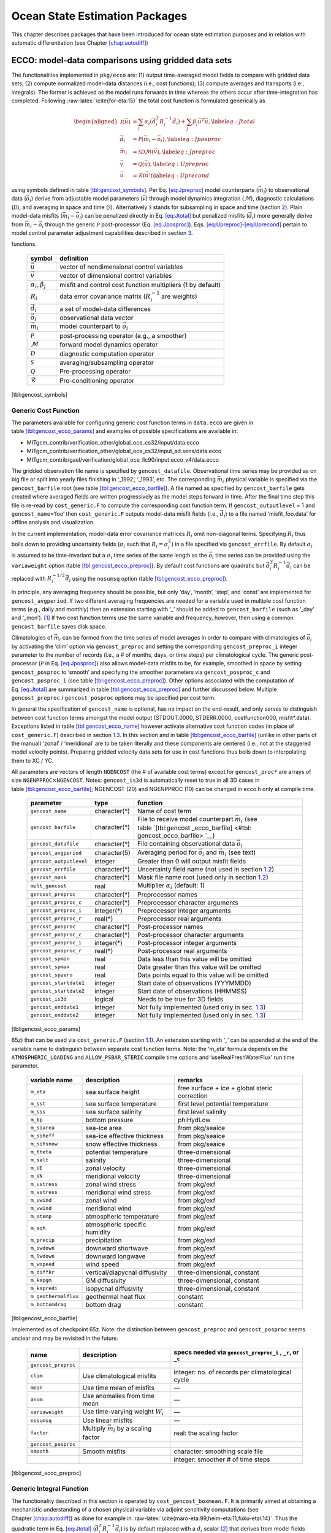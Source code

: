 Ocean State Estimation Packages
===============================

This chapter describes packages that have been introduced for ocean
state estimation purposes and in relation with automatic differentiation
(see Chapter \ `[chap:autodiff] <#chap:autodiff>`__)

.. _sec:pkg:ecco:

ECCO: model-data comparisons using gridded data sets
----------------------------------------------------

The functionalities implemented in ``pkg/ecco`` are: (1) output
time-averaged model fields to compare with gridded data sets; (2)
compute normalized model-data distances (i.e., cost functions); (3)
compute averages and transports (i.e., integrals). The former is
achieved as the model runs forwards in time whereas the others occur
after time-integration has completed. Following
:raw-latex:`\cite{for-eta:15}` the total cost function is formulated
generically as

.. math::

   \begin{aligned}
   	\mathcal{J}(\vec{u}) &= \sum_i \alpha_i \left(\vec{d}_i^T R_i^{-1} \vec{d}_i\right) + \sum_j \beta_j \vec{u}^T\vec{u}, \label{eq:Jtotal} \\
   	\vec{d}_i &= \mathcal{P}(\vec{m}_i - \vec{o}_i), \label{eq:Jposproc} \\
   	\vec{m}_i &= \mathcal{S}\mathcal{D}\mathcal{M}(\vec{v}), \label{eq:Jpreproc} \\
   	\vec{v}	  &= \mathcal{Q}(\vec{u}), \label{eq:Upreproc} \\
   	\vec{u}	  &= \mathcal{R}(\vec{u}') \label{eq:Uprecond}\end{aligned}

using symbols defined in
table \ `[tbl:gencost_symbols] <#tbl:gencost_symbols>`__. Per
Eq. \ `[eq:Jpreproc] <#eq:Jpreproc>`__ model counterparts
(:math:`\vec{m}_i`) to observational data (:math:`\vec{o}_i`) derive
from adjustable model parameters (:math:`\vec{v}`) through model
dynamics integration (:math:`\mathcal{M}`), diagnostic calculations
(:math:`\mathcal{D}`), and averaging in space and time
(:math:`\mathcal{S}`). Alternatively :math:`\mathcal{S}` stands for
subsampling in space and time (section `2 <#sec:pkg:profiles>`__). Plain
model-data misfits (:math:`\vec{m}_i-\vec{o}_i`) can be penalized
directly in Eq. \ `[eq:Jtotal] <#eq:Jtotal>`__ but penalized misfits
(:math:`\vec{d}_i`) more generally derive from
:math:`\vec{m}_i-\vec{o}_i` through the generic :math:`\mathcal{P}`
post-processor (Eq. `[eq:Jposproc] <#eq:Jposproc>`__).
Eqs. \ `[eq:Upreproc] <#eq:Upreproc>`__-`[eq:Uprecond] <#eq:Uprecond>`__
pertain to model control parameter adjustment capabilities described in
section \ `3 <#sec:pkg:ctrl>`__.

.. raw:: latex

   \centering

.. table:: Symbol definitions for pkg/ecco and pkg/ctrl generic cost
functions.

   +-----------------------------------+-----------------------------------+
   | symbol                            | definition                        |
   +===================================+===================================+
   | :math:`\vec{u}`                   | vector of nondimensional control  |
   |                                   | variables                         |
   +-----------------------------------+-----------------------------------+
   | :math:`\vec{v}`                   | vector of dimensional control     |
   |                                   | variables                         |
   +-----------------------------------+-----------------------------------+
   | :math:`\alpha_i, \beta_j`         | misfit and control cost function  |
   |                                   | multipliers (1 by default)        |
   +-----------------------------------+-----------------------------------+
   | :math:`R_i`                       | data error covariance matrix      |
   |                                   | (:math:`R_i^{-1}` are weights)    |
   +-----------------------------------+-----------------------------------+
   | :math:`\vec{d}_i`                 | a set of model-data differences   |
   +-----------------------------------+-----------------------------------+
   | :math:`\vec{o}_i`                 | observational data vector         |
   +-----------------------------------+-----------------------------------+
   | :math:`\vec{m}_i`                 | model counterpart to              |
   |                                   | :math:`\vec{o}_i`                 |
   +-----------------------------------+-----------------------------------+
   | :math:`\mathcal{P}`               | post-processing operator (e.g., a |
   |                                   | smoother)                         |
   +-----------------------------------+-----------------------------------+
   | :math:`\mathcal{M}`               | forward model dynamics operator   |
   +-----------------------------------+-----------------------------------+
   | :math:`\mathcal{D}`               | diagnostic computation operator   |
   +-----------------------------------+-----------------------------------+
   | :math:`\mathcal{S}`               | averaging/subsampling operator    |
   +-----------------------------------+-----------------------------------+
   | :math:`\mathcal{Q}`               | Pre-processing operator           |
   +-----------------------------------+-----------------------------------+
   | :math:`\mathcal{R}`               | Pre-conditioning operator         |
   +-----------------------------------+-----------------------------------+

[tbl:gencost_symbols]

.. _costgen:

Generic Cost Function
~~~~~~~~~~~~~~~~~~~~~

The parameters available for configuring generic cost function terms in
``data.ecco`` are given in
table \ `[tbl:gencost_ecco_params] <#tbl:gencost_ecco_params>`__ and
examples of possible specifications are available in:

-  MITgcm_contrib/verification_other/global_oce_cs32/input/data.ecco

-  MITgcm_contrib/verification_other/global_oce_cs32/input_ad.sens/data.ecco

-  MITgcm_contrib/gael/verification/global_oce_llc90/input.ecco_v4/data.ecco

The gridded observation file name is specified by ``gencost_datafile``.
Observational time series may be provided as on big file or split into
yearly files finishing in ‘\_1992’, ‘\_1993’, etc. The corresponding
:math:`\vec{m}_i` physical variable is specified via the
``gencost_barfile`` root (see
table \ `[tbl:gencost_ecco_barfile] <#tbl:gencost_ecco_barfile>`__). A
file named as specified by ``gencost_barfile`` gets created where
averaged fields are written progressively as the model steps forward in
time. After the final time step this file is re-read by
``cost_generic.F`` to compute the corresponding cost function term. If
``gencost_outputlevel`` = 1 and ``gencost_name``\ =‘foo’ then
``cost_generic.F`` outputs model-data misfit fields (i.e.,
:math:`\vec{d}_i`) to a file named ‘misfit_foo.data’ for offline
analysis and visualization.

In the current implementation, model-data error covariance matrices
:math:`R_i` omit non-diagonal terms. Specifying :math:`R_i` thus boils
down to providing uncertainty fields (:math:`\sigma_i` such that
:math:`R_i=\sigma_i^2`) in a file specified via ``gencost_errfile``. By
default :math:`\sigma_i` is assumed to be time-invariant but a
:math:`\sigma_i` time series of the same length as the :math:`\vec{o}_i`
time series can be provided using the ``variaweight`` option
(table `[tbl:gencost_ecco_preproc] <#tbl:gencost_ecco_preproc>`__). By
default cost functions are quadratic but
:math:`\vec{d}_i^T R_i^{-1} \vec{d}_i` can be replaced with
:math:`R_i^{-1/2} \vec{d}_i` using the ``nosumsq`` option
(table `[tbl:gencost_ecco_preproc] <#tbl:gencost_ecco_preproc>`__).

In principle, any averaging frequency should be possible, but only
‘day’, ‘month’, ‘step’, and ‘const’ are implemented for
``gencost_avgperiod``. If two different averaging frequencies are needed
for a variable used in multiple cost function terms (e.g., daily and
monthly) then an extension starting with ‘\_’ should be added to
``gencost_barfile`` (such as ‘\_day’ and ‘\_mon’).  [1]_ If two cost
function terms use the same variable and frequency, however, then using
a common ``gencost_barfile`` saves disk space.

Climatologies of :math:`\vec{m}_i` can be formed from the time series of
model averages in order to compare with climatologies of
:math:`\vec{o}_i` by activating the ‘clim’ option via
``gencost_preproc`` and setting the corresponding ``gencost_preproc_i``
integer parameter to the number of records (i.e., a # of months, days,
or time steps) per climatological cycle. The generic post-processor
(:math:`\mathcal{P}` in Eq. \ `[eq:Jposproc] <#eq:Jposproc>`__) also
allows model-data misfits to be, for example, smoothed in space by
setting ``gencost_posproc`` to ‘smooth’ and specifying the smoother
parameters via ``gencost_posproc_c`` and ``gencost_posproc_i`` (see
table \ `[tbl:gencost_ecco_preproc] <#tbl:gencost_ecco_preproc>`__).
Other options associated with the computation of
Eq. \ `[eq:Jtotal] <#eq:Jtotal>`__ are summarized in
table \ `[tbl:gencost_ecco_preproc] <#tbl:gencost_ecco_preproc>`__ and
further discussed below. Multiple ``gencost_preproc`` /
``gencost_posproc`` options may be specified per cost term.

In general the specification of ``gencost_name`` is optional, has no
impact on the end-result, and only serves to distinguish between cost
function terms amongst the model output (STDOUT.0000, STDERR.0000,
costfunction000, misfit*.data). Exceptions listed in
table \ `[tbl:gencost_ecco_name] <#tbl:gencost_ecco_name>`__ however
activate alternative cost function codes (in place of
``cost_generic.F``) described in section \ `1.3 <#v4custom>`__. In this
section and in
table \ `[tbl:gencost_ecco_barfile] <#tbl:gencost_ecco_barfile>`__
(unlike in other parts of the manual) ‘zonal’ / ‘meridional’ are to be
taken literally and these components are centered (i.e., not at the
staggered model velocity points). Preparing gridded velocity data sets
for use in cost functions thus boils down to interpolating them to XC /
YC.

.. raw:: latex

   \centering

.. table:: Parameters in ``ecco_gencost_nml`` namelist in ``data.ecco``.
All parameters are vectors of length ``NGENCOST`` (the # of available
cost terms) except for ``gencost_proc*`` are arrays of size
``NGENPPROC``\ :math:`\times`\ ``NGENCOST``. Notes: ``gencost_is3d`` is
automatically reset to true in all 3D cases in
table \ `[tbl:gencost_ecco_barfile] <#tbl:gencost_ecco_barfile>`__;
NGENCOST (20) and NGENPPROC (10) can be changed in ecco.h only at
compile time.

   +-----------------------+-----------------------+-----------------------+
   | parameter             | type                  | function              |
   +=======================+=======================+=======================+
   | ``gencost_name``      | character(*)          | Name of cost term     |
   +-----------------------+-----------------------+-----------------------+
   | ``gencost_barfile``   | character(*)          | File to receive model |
   |                       |                       | counterpart           |
   |                       |                       | :math:`\vec{m}_i`     |
   |                       |                       | (see                  |
   |                       |                       | table \ `[tbl:gencost |
   |                       |                       | _ecco_barfile] <#tbl: |
   |                       |                       | gencost_ecco_barfile> |
   |                       |                       | `__)                  |
   +-----------------------+-----------------------+-----------------------+
   | ``gencost_datafile``  | character(*)          | File containing       |
   |                       |                       | observational data    |
   |                       |                       | :math:`\vec{o}_i`     |
   +-----------------------+-----------------------+-----------------------+
   | ``gencost_avgperiod`` | character(5)          | Averaging period for  |
   |                       |                       | :math:`\vec{o}_i` and |
   |                       |                       | :math:`\vec{m}_i`     |
   |                       |                       | (see text)            |
   +-----------------------+-----------------------+-----------------------+
   |``gencost_outputlevel``| integer               | Greater than 0 will   |
   |                       |                       | output misfit fields  |
   +-----------------------+-----------------------+-----------------------+
   | ``gencost_errfile``   | character(*)          | Uncertainty field     |
   |                       |                       | name (not used in     |
   |                       |                       | section \ `1.2 <#intg |
   |                       |                       | en>`__)               |
   +-----------------------+-----------------------+-----------------------+
   | ``gencost_mask``      | character(*)          | Mask file name root   |
   |                       |                       | (used only in         |
   |                       |                       | section \ `1.2 <#intg |
   |                       |                       | en>`__)               |
   +-----------------------+-----------------------+-----------------------+
   | ``mult_gencost``      | real                  | Multiplier            |
   |                       |                       | :math:`\alpha_i`      |
   |                       |                       | (default: 1)          |
   +-----------------------+-----------------------+-----------------------+
   | ``gencost_preproc``   | character(*)          | Preprocessor names    |
   +-----------------------+-----------------------+-----------------------+
   | ``gencost_preproc_c`` | character(*)          | Preprocessor          |
   |                       |                       | character arguments   |
   +-----------------------+-----------------------+-----------------------+
   | ``gencost_preproc_i`` | integer(*)            | Preprocessor integer  |
   |                       |                       | arguments             |
   +-----------------------+-----------------------+-----------------------+
   | ``gencost_preproc_r`` | real(*)               | Preprocessor real     |
   |                       |                       | arguments             |
   +-----------------------+-----------------------+-----------------------+
   | ``gencost_posproc``   | character(*)          | Post-processor names  |
   +-----------------------+-----------------------+-----------------------+
   | ``gencost_posproc_c`` | character(*)          | Post-processor        |
   |                       |                       | character arguments   |
   +-----------------------+-----------------------+-----------------------+
   | ``gencost_posproc_i`` | integer(*)            | Post-processor        |
   |                       |                       | integer arguments     |
   +-----------------------+-----------------------+-----------------------+
   | ``gencost_posproc_r`` | real(*)               | Post-processor real   |
   |                       |                       | arguments             |
   +-----------------------+-----------------------+-----------------------+
   | ``gencost_spmin``     | real                  | Data less than this   |
   |                       |                       | value will be omitted |
   +-----------------------+-----------------------+-----------------------+
   | ``gencost_spmax``     | real                  | Data greater than     |
   |                       |                       | this value will be    |
   |                       |                       | omitted               |
   +-----------------------+-----------------------+-----------------------+
   | ``gencost_spzero``    | real                  | Data points equal to  |
   |                       |                       | this value will be    |
   |                       |                       | omitted               |
   +-----------------------+-----------------------+-----------------------+
   | ``gencost_startdate1``| integer               | Start date of         |
   |                       |                       | observations          |
   |                       |                       | (YYYMMDD)             |
   +-----------------------+-----------------------+-----------------------+
   | ``gencost_startdate2``| integer               | Start date of         |
   |                       |                       | observations (HHMMSS) |
   +-----------------------+-----------------------+-----------------------+
   | ``gencost_is3d``      | logical               | Needs to be true for  |
   |                       |                       | 3D fields             |
   +-----------------------+-----------------------+-----------------------+
   | ``gencost_enddate1``  | integer               | Not fully implemented |
   |                       |                       | (used only in         |
   |                       |                       | sec. \ `1.3 <#v4custo |
   |                       |                       | m>`__)                |
   +-----------------------+-----------------------+-----------------------+
   | ``gencost_enddate2``  | integer               | Not fully implemented |
   |                       |                       | (used only in         |
   |                       |                       | sec. \ `1.3 <#v4custo |
   |                       |                       | m>`__)                |
   +-----------------------+-----------------------+-----------------------+

[tbl:gencost_ecco_params]

.. raw:: latex

   \centering

.. table:: Implemented ``gencost_barfile`` options (as of checkpoint
65z) that can be used via ``cost_generic.F``
(section `1.1 <#costgen>`__). An extension starting with ‘\_’ can be
appended at the end of the variable name to distinguish between separate
cost function terms. Note: the ‘m_eta’ formula depends on the
``ATMOSPHERIC_LOADING`` and ``ALLOW_PSBAR_STERIC`` compile time options
and ‘useRealFreshWaterFlux’ run time parameter.

   +-----------------------+-----------------------+-----------------------+
   | variable name         | description           | remarks               |
   +=======================+=======================+=======================+
   | ``m_eta``             | sea surface height    | free surface + ice +  |
   |                       |                       | global steric         |
   |                       |                       | correction            |
   +-----------------------+-----------------------+-----------------------+
   | ``m_sst``             | sea surface           | first level potential |
   |                       | temperature           | temperature           |
   +-----------------------+-----------------------+-----------------------+
   | ``m_sss``             | sea surface salinity  | first level salinity  |
   +-----------------------+-----------------------+-----------------------+
   | ``m_bp``              | bottom pressure       | phiHydLow             |
   +-----------------------+-----------------------+-----------------------+
   | ``m_siarea``          | sea-ice area          | from pkg/seaice       |
   +-----------------------+-----------------------+-----------------------+
   | ``m_siheff``          | sea-ice effective     | from pkg/seaice       |
   |                       | thickness             |                       |
   +-----------------------+-----------------------+-----------------------+
   | ``m_sihsnow``         | snow effective        | from pkg/seaice       |
   |                       | thickness             |                       |
   +-----------------------+-----------------------+-----------------------+
   | ``m_theta``           | potential temperature | three-dimensional     |
   +-----------------------+-----------------------+-----------------------+
   | ``m_salt``            | salinity              | three-dimensional     |
   +-----------------------+-----------------------+-----------------------+
   | ``m_UE``              | zonal velocity        | three-dimensional     |
   +-----------------------+-----------------------+-----------------------+
   | ``m_VN``              | meridional velocity   | three-dimensional     |
   +-----------------------+-----------------------+-----------------------+
   | ``m_ustress``         | zonal wind stress     | from pkg/exf          |
   +-----------------------+-----------------------+-----------------------+
   | ``m_vstress``         | meridional wind       | from pkg/exf          |
   |                       | stress                |                       |
   +-----------------------+-----------------------+-----------------------+
   | ``m_uwind``           | zonal wind            | from pkg/exf          |
   +-----------------------+-----------------------+-----------------------+
   | ``m_vwind``           | meridional wind       | from pkg/exf          |
   +-----------------------+-----------------------+-----------------------+
   | ``m_atemp``           | atmospheric           | from pkg/exf          |
   |                       | temperature           |                       |
   +-----------------------+-----------------------+-----------------------+
   | ``m_aqh``             | atmospheric specific  | from pkg/exf          |
   |                       | humidity              |                       |
   +-----------------------+-----------------------+-----------------------+
   | ``m_precip``          | precipitation         | from pkg/exf          |
   +-----------------------+-----------------------+-----------------------+
   | ``m_swdown``          | downward shortwave    | from pkg/exf          |
   +-----------------------+-----------------------+-----------------------+
   | ``m_lwdown``          | downward longwave     | from pkg/exf          |
   +-----------------------+-----------------------+-----------------------+
   | ``m_wspeed``          | wind speed            | from pkg/exf          |
   +-----------------------+-----------------------+-----------------------+
   | ``m_diffkr``          | vertical/diapycnal    | three-dimensional,    |
   |                       | diffusivity           | constant              |
   +-----------------------+-----------------------+-----------------------+
   | ``m_kapgm``           | GM diffusivity        | three-dimensional,    |
   |                       |                       | constant              |
   +-----------------------+-----------------------+-----------------------+
   | ``m_kapredi``         | isopycnal diffusivity | three-dimensional,    |
   |                       |                       | constant              |
   +-----------------------+-----------------------+-----------------------+
   | ``m_geothermalflux``  | geothermal heat flux  | constant              |
   +-----------------------+-----------------------+-----------------------+
   | ``m_bottomdrag``      | bottom drag           | constant              |
   +-----------------------+-----------------------+-----------------------+

[tbl:gencost_ecco_barfile]

.. raw:: latex

   \centering

.. table:: ``gencost_preproc`` and ``gencost_posproc`` options
implemented as of checkpoint 65z. Note: the distinction between
``gencost_preproc`` and ``gencost_posproc`` seems unclear and may be
revisited in the future.

   +-----------------------+-----------------------+-----------------------+
   | name                  | description           | specs needed via      |
   |                       |                       | ``gencost_preproc_i`` |
   |                       |                       | ,                     |
   |                       |                       | ``_r``, or ``_c``     |
   +=======================+=======================+=======================+
   | ``gencost_preproc``   |                       |                       |
   +-----------------------+-----------------------+-----------------------+
   | ``clim``              | Use climatological    | integer: no. of       |
   |                       | misfits               | records per           |
   |                       |                       | climatological cycle  |
   +-----------------------+-----------------------+-----------------------+
   | ``mean``              | Use time mean of      | —                     |
   |                       | misfits               |                       |
   +-----------------------+-----------------------+-----------------------+
   | ``anom``              | Use anomalies from    | —                     |
   |                       | time mean             |                       |
   +-----------------------+-----------------------+-----------------------+
   | ``variaweight``       | Use time-varying      | —                     |
   |                       | weight :math:`W_i`    |                       |
   +-----------------------+-----------------------+-----------------------+
   | ``nosumsq``           | Use linear misfits    | —                     |
   +-----------------------+-----------------------+-----------------------+
   | ``factor``            | Multiply              | real: the scaling     |
   |                       | :math:`\vec{m}_i` by  | factor                |
   |                       | a scaling factor      |                       |
   +-----------------------+-----------------------+-----------------------+
   | ``gencost_posproc``   |                       |                       |
   +-----------------------+-----------------------+-----------------------+
   | ``smooth``            | Smooth misfits        | character: smoothing  |
   |                       |                       | scale file            |
   +-----------------------+-----------------------+-----------------------+
   |                       |                       | integer: smoother #   |
   |                       |                       | of time steps         |
   +-----------------------+-----------------------+-----------------------+

[tbl:gencost_ecco_preproc]

.. raw:: latex

   \clearpage

.. _intgen:

Generic Integral Function
~~~~~~~~~~~~~~~~~~~~~~~~~

The functionality described in this section is operated by
``cost_gencost_boxmean.F``. It is primarily aimed at obtaining a
mechanistic understanding of a chosen physical variable via adjoint
sensitivity computations (see
Chapter \ `[chap:autodiff] <#chap:autodiff>`__) as done for example in
:raw-latex:`\cite{maro-eta:99,heim-eta:11,fuku-etal:14}`. Thus the
quadratic term in Eq. \ `[eq:Jtotal] <#eq:Jtotal>`__
(:math:`\vec{d}_i^T R_i^{-1} \vec{d}_i`) is by default replaced with a
:math:`d_i` scalar [2]_ that derives from model fields through a generic
integral formula (Eq. `[eq:Jpreproc] <#eq:Jpreproc>`__). The
specification of ``gencost_barfile`` again selects the physical variable
type. Current valid options to use ``cost_gencost_boxmean.F`` are
reported in
table \ `[tbl:genint_ecco_barfile] <#tbl:genint_ecco_barfile>`__. A
suffix starting with ``‘_’`` can again be appended to
``gencost_barfile``.

The integral formula is defined by masks provided via binary files which
names are specified via ``gencost_mask``. There are two cases: (1) if
``gencost_mask = ‘foo_mask’`` and ``gencost_barfile`` is of the
‘m_boxmean\*’ type then the model will search for horizontal, vertical,
and temporal mask files named ``foo_maskC``, ``foo_maskK``, and
``foo_maskT``; (2) if instead ``gencost_barfile`` is of the
‘m_horflux\_’ type then the model will search for ``foo_maskW``,
``foo_maskS``, ``foo_maskK``, and ``foo_maskT``.

The ‘C’ mask or the ‘W’ / ‘S’ masks are expected to be two-dimensional
fields. The ‘K’ and ‘T’ masks (both optional; all 1 by default) are
expected to be one-dimensional vectors. The ‘K’ vector length should
match Nr. The ‘T’ vector length should match the # of records that the
specification of ``gencost_avgperiod`` implies but there is no
restriction on its values. In case #1 (‘m_boxmean\*’) the ‘C’ and ‘K’
masks should consists of +1 and 0 values and a volume average will be
computed accordingly. In case #2 (‘m_horflux\*’) the ‘W’, ‘S’, and ‘K’
masks should consists of +1, -1, and 0 values and an integrated
horizontal transport (or overturn) will be computed accordingly.

.. raw:: latex

   \centering

.. table:: Implemented ``gencost_barfile`` options (as of checkpoint
65z) that can be used via ``cost_gencost_boxmean.F``
(section `1.2 <#intgen>`__).

   +---------------------+----------------------------------+------------------+
   | variable name       | description                      | remarks          |
   +=====================+==================================+==================+
   | ``m_boxmean_theta`` | mean of theta over box           | specify box      |
   +---------------------+----------------------------------+------------------+
   | ``m_boxmean_salt``  | mean of salt over box            | specify box      |
   +---------------------+----------------------------------+------------------+
   | ``m_boxmean_eta``   | mean of SSH over box             | specify box      |
   +---------------------+----------------------------------+------------------+
   | ``m_horflux_vol``   | volume transport through section | specify transect |
   +---------------------+----------------------------------+------------------+

[tbl:genint_ecco_barfile]

.. _v4custom:

Custom Cost Functions
~~~~~~~~~~~~~~~~~~~~~

This section (very much a work in progress...) pertains to the special
cases of ``cost_gencost_bpv4.F``, ``cost_gencost_seaicev4.F``,
``cost_gencost_sshv4.F``, ``cost_gencost_sstv4.F``, and
``cost_gencost_transp.F``. The cost_gencost_transp.F function can be
used to compute a transport of volume, heat, or salt through a specified
section (non quadratic cost function). To this end one sets
``gencost_name = ‘transp*’``, where ``*`` is an optional suffix starting
with ``‘_’``, and set ``gencost_barfile`` to one of ``m_trVol``,
``m_trHeat``, and ``m_trSalt``.

.. raw:: latex

   \centering

.. table:: Pre-defined ``gencost_name`` special cases (as of checkpoint
65z; section \ `1.3 <#v4custom>`__).

   +-----------------------+-----------------------+-----------------------+
   | name                  | description           | remarks               |
   +=======================+=======================+=======================+
   | ``sshv4-mdt``         | sea surface height    | mean dynamic          |
   |                       |                       | topography (SSH -     |
   |                       |                       | geod)                 |
   +-----------------------+-----------------------+-----------------------+
   | ``sshv4-tp``          | sea surface height    | Along-Track           |
   |                       |                       | Topex/Jason SLA       |
   |                       |                       | (level 3)             |
   +-----------------------+-----------------------+-----------------------+
   | ``sshv4-ers``         | sea surface height    | Along-Track           |
   |                       |                       | ERS/Envisat SLA       |
   |                       |                       | (level 3)             |
   +-----------------------+-----------------------+-----------------------+
   | ``sshv4-gfo``         | sea surface height    | Along-Track GFO class |
   |                       |                       | SLA (level 3)         |
   +-----------------------+-----------------------+-----------------------+
   | ``sshv4-lsc``         | sea surface height    | Large-Scale SLA (from |
   |                       |                       | the above)            |
   +-----------------------+-----------------------+-----------------------+
   | ``sshv4-gmsl``        | sea surface height    | Global-Mean SLA (from |
   |                       |                       | the above)            |
   +-----------------------+-----------------------+-----------------------+
   | ``bpv4-grace``        | bottom pressure       | GRACE maps (level 4)  |
   +-----------------------+-----------------------+-----------------------+
   | ``sstv4-amsre``       | sea surface           | Along-Swath SST       |
   |                       | temperature           | (level 3)             |
   +-----------------------+-----------------------+-----------------------+
   | ``sstv4-amsre-lsc``   | sea surface           | Large-Scale SST (from |
   |                       | temperature           | the above)            |
   +-----------------------+-----------------------+-----------------------+
   | ``si4-cons``          | sea ice concentration | needs sea-ice adjoint |
   |                       |                       | (level 4)             |
   +-----------------------+-----------------------+-----------------------+
   | ``si4-deconc``        | model sea ice         | proxy penalty (from   |
   |                       | deficiency            | the above)            |
   +-----------------------+-----------------------+-----------------------+
   | ``si4-exconc``        | model sea ice excess  | proxy penalty (from   |
   |                       |                       | the above)            |
   +-----------------------+-----------------------+-----------------------+
   | ``transp_trVol``      | volume transport      | specify section as in |
   |                       |                       | section \ `1.2 <#intg |
   |                       |                       | en>`__                |
   +-----------------------+-----------------------+-----------------------+
   | ``transp_trHeat``     | heat transport        | specify section as in |
   |                       |                       | section \ `1.2 <#intg |
   |                       |                       | en>`__                |
   +-----------------------+-----------------------+-----------------------+
   | ``transp_trSalt``     | salt transport        | specify section as in |
   |                       |                       | section \ `1.2 <#intg |
   |                       |                       | en>`__                |
   +-----------------------+-----------------------+-----------------------+

[tbl:gencost_ecco_name]

Key Routines
~~~~~~~~~~~~

TBA... ``ecco_readparms.F``, ``ecco_check.F``, ``ecco_summary.F``, ...
``cost_generic.F``, ``cost_gencost_boxmean.F``, ``ecco_toolbox.F``, ...
``ecco_phys.F``, ``cost_gencost_customize.F``,
``cost_averagesfields.F``, ...

Compile Options
~~~~~~~~~~~~~~~

TBA... ALLOW_GENCOST_CONTRIBUTION, ALLOW_GENCOST3D, ...
ALLOW_PSBAR_STERIC, ALLOW_SHALLOW_ALTIMETRY, ALLOW_HIGHLAT_ALTIMETRY,
... ALLOW_PROFILES_CONTRIBUTION, ... ALLOW_ECCO_OLD_FC_PRINT, ...
ECCO_CTRL_DEPRECATED, ... packages required for some functionalities:
smooth, profiles, ctrl

.. raw:: latex

   \newpage

.. _sec:pkg:profiles:

PROFILES: model-data comparisons at observed locations
------------------------------------------------------

.. raw:: latex

   \bigskip

The purpose of pkg/profiles is to allow sampling of MITgcm runs
according to a chosen pathway (after a ship or a drifter, along
altimeter tracks, etc.), typically leading to easy model-data
comparisons. Given input files that contain positions and dates,
pkg/profiles will interpolate the model trajectory at the observed
location. In particular, pkg/profiles can be used to do model-data
comparison online and formulate a least-squares problem (ECCO
application).

.. raw:: latex

   \bigskip

| pkg/profiles is associated with three CPP keys:
| (k1) ALLOW_PROFILES
| (k2) ALLOW_PROFILES_GENERICGRID
| (k3) ALLOW_PROFILES_CONTRIBUTION
| k1 switches the package on. By default, pkg/profiles assumes a regular
  lat-long grid. For other grids such as the cubed sphere, k2 and
  pre-processing (see below) are necessary. k3 switches the
  least-squares application on (pkg/ecco needed). pkg/profiles requires
  needs pkg/cal and netcdf libraries.

.. raw:: latex

   \bigskip

The namelist (data.profiles) is illustrated in table
`[PkgProfNamelist] <#PkgProfNamelist>`__. This example includes two
input netcdf files name (ARGOifremer_r8.nc and XBT_v5.nc are to be
provided) and *cost function* multipliers (for least-squares only). The
first index is a file number and the second index (in mult\* only) is a
variable number. By convention, the variable number is an integer
ranging 1 to 6: temperature, salinity, zonal velocity, meridional
velocity, sea surface height anomaly, and passive tracer.

.. raw:: latex

   \bigskip

| The input file structure is illustrated in table
  `[PkgProfInput] <#PkgProfInput>`__. To create such files, one can use
  the netcdf_ecco_create.m matlab script, which can be checked out of
| MITgcm_contrib/gael/profilesMatlabProcessing/
| along with a full suite of matlab scripts associated with
  pkg/profiles. At run time, each file is scanned to determine which
  variables are included; these will be interpolated. The (final) output
  file structure is similar but with interpolated model values in prof_T
  etc., and it contains model mask variables (e.g. prof_Tmask). The very
  model output consists of one binary (or netcdf) file per processor.
  The final netcdf output is to be built from those using
  netcdf_ecco_recompose.m (offline).

.. raw:: latex

   \bigskip

When the k2 option is used (e.g. for cubed sphere runs), the input file
is to be completed with interpolation grid points and coefficients
computed offline using netcdf_ecco_GenericgridMain.m. Typically, you
would first provide the standard namelist and files. After detecting
that interpolation information is missing, the model will generate
special grid files (profilesXCincl1PointOverlap\* etc.) and then stop.
You then want to run netcdf_ecco_GenericgridMain.m using the special
grid files. *This operation could eventually be inlined.*

.. raw:: latex

   \bigskip

| #
| # \*****************\*
| # PROFILES cost function
| # \*****************\*
| &PROFILES_NML
| #
| profilesfiles(1)= ’ARGOifremer_r8’,
| mult_profiles(1,1) = 1.,
| mult_profiles(1,2) = 1.,
| profilesfiles(2)= ’XBT_v5’,
| mult_profiles(2,1) = 1.,
| #
| /

| netcdf XBT_v5 {
| dimensions:
| īPROF = 278026 ;
| iDEPTH = 55 ;
| lTXT = 30 ;
| variables:
| double depth(iDEPTH) ;
| depth:units = "meters" ;
| double prof_YYYYMMDD(iPROF) ;
| prof_YYYYMMDD:missing_value = -9999. ;
| prof_YYYYMMDD:long_name = "year (4 digits), month (2 digits), day (2
  digits)" ;
| double prof_HHMMSS(iPROF) ;
| prof_HHMMSS:missing_value = -9999. ;
| prof_HHMMSS:long_name = "hour (2 digits), minute (2 digits), seconde
  (2 digits)" ;
| double prof_lon(iPROF) ;
| prof_lon:units = "(degree E)" ;
| prof_lon:missing_value = -9999. ;
| double prof_lat(iPROF) ;
| prof_lat:units = "(degree N)" ;
| prof_lat:missing_value = -9999. ;
| char prof_descr(iPROF, lTXT) ;
| prof_descr:long_name = "profile description" ;
| double prof_T(iPROF, iDEPTH) ;
| prof_T:long_name = "potential temperature" ;
| prof_T:units = "degree Celsius" ;
| prof_T:missing_value = -9999. ;
| double prof_Tweight(iPROF, iDEPTH) ;
| prof_Tweight:long_name = "weights" ;
| prof_Tweight:units = "(degree Celsius)-2" ;
| prof_Tweight:missing_value = -9999. ;
| }

.. raw:: latex

   \newpage

.. _sec:pkg:ctrl:

CTRL: Model Parameter Adjustment Capability
-------------------------------------------

.. raw:: latex

   \def65z{65x}

The parameters available for configuring generic cost terms in
``data.ctrl`` are given in
table \ `[tbl:gencost_ctrl_params] <#tbl:gencost_ctrl_params>`__.

.. raw:: latex

   \centering

.. table:: Parameters in ``ctrl_nml_genarr`` namelist in ``data.ctrl``.
The ``*`` can be replaced by ``arr2d``, ``arr3d``, or ``tim2d`` for
time-invariant two and three dimensional controls and time-varying 2D
controls, respectively. Parameters for ``genarr2d``, ``genarr3d``, and
``gentime2d`` are arrays of length ``maxCtrlArr2D``, ``maxCtrlArr3D``,
and ``maxCtrlTim2D``, respectively, with one entry per term in the cost
function.

   +-----------------------+-----------------------+-----------------------+
   | parameter             | type                  | function              |
   +=======================+=======================+=======================+
   | ``xx_gen*_file``      | character(*)          | Name of control.      |
   |                       |                       | Prefix from           |
   |                       |                       | table \ `[tbl:gencost |
   |                       |                       | _ctrl_files] <#tbl:ge |
   |                       |                       | ncost_ctrl_files>`__  |
   |                       |                       | + suffix.             |
   +-----------------------+-----------------------+-----------------------+
   | ``xx_gen*_weight``    | character(*)          | Weights in the form   |
   |                       |                       | of                    |
   |                       |                       | :math:`\sigma_{\vec{u |
   |                       |                       | }_j}^{-2}`            |
   +-----------------------+-----------------------+-----------------------+
   | ``xx_gen*_bounds``    | real(5)               | Apply bounds          |
   +-----------------------+-----------------------+-----------------------+
   | ``xx_gen*_preproc``   | character(*)          | Control               |
   |                       |                       | preprocessor(s) (see  |
   |                       |                       | table \ `[tbl:gencost |
   |                       |                       | _ctrl_preproc] <#tbl: |
   |                       |                       | gencost_ctrl_preproc> |
   |                       |                       | `__)                  |
   +-----------------------+-----------------------+-----------------------+
   | ``xx_gen*_preproc_c`` | character(*)          | Preprocessor          |
   |                       |                       | character arguments   |
   +-----------------------+-----------------------+-----------------------+
   | ``xx_gen*_preproc_i`` | integer(*)            | Preprocessor integer  |
   |                       |                       | arguments             |
   +-----------------------+-----------------------+-----------------------+
   | ``xx_gen*_preproc_r`` | real(*)               | Preprocessor real     |
   |                       |                       | arguments             |
   +-----------------------+-----------------------+-----------------------+
   | ``gen*Precond``       | real                  | Preconditioning       |
   |                       |                       | factor (:math:`=1` by |
   |                       |                       | default)              |
   +-----------------------+-----------------------+-----------------------+
   | ``mult_gen*``         | real                  | Cost function         |
   |                       |                       | multiplier            |
   |                       |                       | :math:`\beta_j`       |
   |                       |                       | (:math:`= 1` by       |
   |                       |                       | default)              |
   +-----------------------+-----------------------+-----------------------+
   | ``xx_gentim2d_period``| real                  | Frequency of          |
   |                       |                       | adjustments (in       |
   |                       |                       | seconds)              |
   +-----------------------+-----------------------+-----------------------+
   |``xx_gentim2d_startda``| integer               | Adjustment start date |
   |``te1``                |                       |                       |
   +-----------------------+-----------------------+-----------------------+
   |``xx_gentim2d_startda``| integer               | Default: model start  |
   |``te2``                |                       | date                  |
   +-----------------------+-----------------------+-----------------------+
   | ``xx_gentim2d_cumsum``| logical               | Accumulate control    |
   |                       |                       | adjustments           |
   +-----------------------+-----------------------+-----------------------+
   | ``xx_gentim2d_glosum``| logical               | Global sum of         |
   |                       |                       | adjustment (output is |
   |                       |                       | still 2D)             |
   +-----------------------+-----------------------+-----------------------+

[tbl:gencost_ctrl_params]

.. raw:: latex

   \centering

.. table:: Generic control prefixes implemented as of checkpoint 65z.

   +-----------------------+-----------------------+-----------------------+
   |                       | name                  | description           |
   +=======================+=======================+=======================+
   | 2D, time-invariant    | ``genarr2d``          |                       |
   | controls              |                       |                       |
   +-----------------------+-----------------------+-----------------------+
   |                       | ``xx_etan``           | initial sea surface   |
   |                       |                       | height                |
   +-----------------------+-----------------------+-----------------------+
   |                       | ``xx_bottomdrag``     | bottom drag           |
   +-----------------------+-----------------------+-----------------------+
   |                       | ``xx_geothermal``     | geothermal heat flux  |
   +-----------------------+-----------------------+-----------------------+
   | 3D, time-invariant    | ``genarr3d``          |                       |
   | controls              |                       |                       |
   +-----------------------+-----------------------+-----------------------+
   |                       | ``xx_theta``          | initial potential     |
   |                       |                       | temperature           |
   +-----------------------+-----------------------+-----------------------+
   |                       | ``xx_salt``           | initial salinity      |
   +-----------------------+-----------------------+-----------------------+
   |                       | ``xx_kapgm``          | GM coefficient        |
   +-----------------------+-----------------------+-----------------------+
   |                       | ``xx_kapredi``        | isopycnal diffusivity |
   +-----------------------+-----------------------+-----------------------+
   |                       | ``xx_diffkr``         | diapycnal diffusivity |
   +-----------------------+-----------------------+-----------------------+
   | 2D, time-varying      | ``gentim2D``          |                       |
   | controls              |                       |                       |
   +-----------------------+-----------------------+-----------------------+
   |                       | ``xx_atemp``          | atmospheric           |
   |                       |                       | temperature           |
   +-----------------------+-----------------------+-----------------------+
   |                       | ``xx_aqh``            | atmospheric specific  |
   |                       |                       | humidity              |
   +-----------------------+-----------------------+-----------------------+
   |                       | ``xx_swdown``         | downward shortwave    |
   +-----------------------+-----------------------+-----------------------+
   |                       | ``xx_lwdown``         | downward longwave     |
   +-----------------------+-----------------------+-----------------------+
   |                       | ``xx_precip``         | precipitation         |
   +-----------------------+-----------------------+-----------------------+
   |                       | ``xx_uwind``          | zonal wind            |
   +-----------------------+-----------------------+-----------------------+
   |                       | ``xx_vwind``          | meridional wind       |
   +-----------------------+-----------------------+-----------------------+
   |                       | ``xx_tauu``           | zonal wind stress     |
   +-----------------------+-----------------------+-----------------------+
   |                       | ``xx_tauv``           | meridional wind       |
   |                       |                       | stress                |
   +-----------------------+-----------------------+-----------------------+
   |                       | ``xx_gen_precip``     | globally averaged     |
   |                       |                       | precipitation?        |
   +-----------------------+-----------------------+-----------------------+

[tbl:gencost_ctrl_files]

.. raw:: latex

   \centering

.. table:: ``xx_gen????d_preproc`` options implemented as of checkpoint
65z. Notes: :math:`^a`: If ``noscaling`` is false, the control
adjustment is scaled by one on the square root of the weight before
being added to the base control variable; if ``noscaling`` is true, the
control is multiplied by the weight in the cost function itself.

   +-----------------------+-----------------------+-----------------------+
   | name                  | description           | arguments             |
   +=======================+=======================+=======================+
   | ``WC01``              | Correlation modeling  | integer: operator     |
   |                       |                       | type (default: 1)     |
   +-----------------------+-----------------------+-----------------------+
   | ``smooth``            | Smoothing without     | integer: operator     |
   |                       | normalization         | type (default: 1)     |
   +-----------------------+-----------------------+-----------------------+
   | ``docycle``           | Average period        | integer: cycle length |
   |                       | replication           |                       |
   +-----------------------+-----------------------+-----------------------+
   | ``replicate``         | Alias for ``docycle`` |     (units of         |
   |                       |                       | ``xx_gentim2d_period``|
   |                       |                       |  )                    |
   +-----------------------+-----------------------+-----------------------+
   | ``rmcycle``           | Periodic average      | integer: cycle length |
   |                       | subtraction           |                       |
   +-----------------------+-----------------------+-----------------------+
   | ``variaweight``       | Use time-varying      | —                     |
   |                       | weight                |                       |
   +-----------------------+-----------------------+-----------------------+
   | ``noscaling``\ :math: | Do not scale with     | —                     |
   | `^{a}`                | ``xx_gen*_weight``    |                       |
   +-----------------------+-----------------------+-----------------------+
   | ``documul``           | Sets                  | —                     |
   |                       | ``xx_gentim2d_cumsum``|                       |
   |                       |                       |                       |
   +-----------------------+-----------------------+-----------------------+
   | ``doglomean``         | Sets                  | —                     |
   |                       | ``xx_gentim2d_glosum``|                       |
   |                       |                       |                       |
   +-----------------------+-----------------------+-----------------------+

[tbl:gencost_ctrl_preproc]

The control problem is non-dimensional by default, as reflected in the
omission of weights in control penalties [(:math:`\vec{u}_j^T\vec{u}_j`
in `[eq:Jtotal] <#eq:Jtotal>`__]. Non-dimensional controls
(:math:`\vec{u}_j`) are scaled to physical units (:math:`\vec{v}_j`)
through multiplication by the respective uncertainty fields
(:math:`\sigma_{\vec{u}_j}`), as part of the generic preprocessor
:math:`\mathcal{Q}` in `[eq:Upreproc] <#eq:Upreproc>`__. Besides the
scaling of :math:`\vec{u}_j` to physical units, the preprocessor
:math:`\mathcal{Q}` can include, for example, spatial correlation
modeling (using an implementation of Weaver and Coutier, 2001) by
setting ``xx_gen*_preproc = ’WC01’``. Alternatively, setting
``xx_gen*_preproc = ’smooth’`` activates the smoothing part of ``WC01``,
but omits the normalization. Additionally, bounds for the controls can
be specified by setting ``xx_gen*_bounds``. In forward mode, adjustments
to the :math:`i^\text{th}` control are clipped so that they remain
between ``xx_gen*_bounds(i,1)`` and ``xx_gen*_bounds(i,4)``. If
``xx_gen*_bounds(i,1)`` :math:`<` ``xx_gen*_bounds(i+1,1)`` for
:math:`i = 1, 2, 3`, then the bounds will “emulate a local
minimum;” [3]_ otherwise, the bounds have no effect in adjoint mode.

For the case of time-varying controls, the frequency is specified by
``xx_gentim2d_period``. The generic control package interprets special
values of ``xx_gentim2d_period`` in the same way as the ``exf`` package:
a value of :math:`-12` implies cycling monthly fields while a value of
:math:`0` means that the field is steady. Time varying weights can be
provided by specifying the preprocessor ``variaweight``, in which case
the ``xx_gentim2d_weight`` file must contain as many records as the
control parameter time series itself (approximately the run length
divided by ``xx_gentim2d_period``).

The parameter ``mult_gen*`` sets the multiplier for the corresponding
cost function penalty [:math:`\beta_j` in `[eq:Jtotal] <#eq:Jtotal>`__;
:math:`\beta_j = 1` by default). The preconditioner, :math:`\cal{R}`,
does not directly appear in the estimation problem, but only serves to
push the optimization process in a certain direction in control space;
this operator is specified by ``gen*Precond`` (:math:`=1` by default).

.. raw:: latex

   \newpage

.. _sec:pkg:smooth:

SMOOTH: Smoothing And Covariance Model
--------------------------------------

TBA ...

.. raw:: latex

   \newpage

The line search optimisation algorithm [sectionoptim]
-----------------------------------------------------

Author: Patrick Heimbach

General features
~~~~~~~~~~~~~~~~

The line search algorithm is based on a quasi-Newton variable storage
method which was implemented by :raw-latex:`\cite{gil-lem:89}`.

TO BE CONTINUED...

The online vs. offline version
~~~~~~~~~~~~~~~~~~~~~~~~~~~~~~

-  | **Online version**
   | Every call to *simul* refers to an execution of the forward and
     adjoint model. Several iterations of optimization may thus be
     performed within a single run of the main program (lsopt_top). The
     following cases may occur:

   -  cold start only (no optimization)

   -  cold start, followed by one or several iterations of optimization

   -  warm start from previous cold start with one or several iterations

   -  warm start from previous warm start with one or several iterations

-  | **Offline version**
   | Every call to simul refers to a read procedure which reads the
     result of a forward and adjoint run Therefore, only one call to
     simul is allowed, itmax = 0, for cold start itmax = 1, for warm
     start Also, at the end, **x(i+1)** needs to be computed and saved
     to be available for the offline model and adjoint run

In order to achieve minimum difference between the online and offline
code **xdiff(i+1)** is stored to file at the end of an (offline)
iteration, but recomputed identically at the beginning of the next
iteration.

Number of iterations vs. number of simulations
~~~~~~~~~~~~~~~~~~~~~~~~~~~~~~~~~~~~~~~~~~~~~~

| - itmax: controls the max. number of iterations
| - nfunc: controls the max. number of simulations within one iteration

Summary
^^^^^^^

|  
| From one iteration to the next the descent direction changes. Within
  one iteration more than one forward and adjoint run may be performed.
  The updated control used as input for these simulations uses the same
  descent direction, but different step sizes.

Description
^^^^^^^^^^^

|  
| From one iteration to the next the descent direction dd changes using
  the result for the adjoint vector gg of the previous iteration. In
  lsline the updated control

  .. math::

     \tt
     xdiff(i,1) = xx(i-1) + tact(i-1,1)*dd(i-1)

  serves as input for a forward and adjoint model run yielding a new
  gg(i,1). In general, the new solution passes the 1st and 2nd Wolfe
  tests so xdiff(i,1) represents the solution sought:

  .. math:: {\tt xx(i) = xdiff(i,1)}

  If one of the two tests fails, an inter- or extrapolation is invoked
  to determine a new step size tact(i-1,2). If more than one function
  call is permitted, the new step size is used together with the "old"
  descent direction dd(i-1) (i.e. dd is not updated using the new
  gg(i)), to compute a new

  .. math:: {\tt xdiff(i,2) = xx(i-1) + tact(i-1,2)*dd(i-1)}

  that serves as input in a new forward and adjoint run, yielding
  gg(i,2). If now, both Wolfe tests are successful, the updated solution
  is given by

  .. math::

     \tt
     xx(i) = xdiff(i,2) = xx(i-1) + tact(i-1,2)*dd(i-1)

In order to save memory both the fields dd and xdiff have a double
usage.

-  |  
   | - in *lsopt_top*: used as x(i) - x(i-1) for Hessian update
   | - in *lsline*: intermediate result for control update x = x +
     tact*dd

-  |  
   | - in *lsopt_top, lsline*: descent vector, dd = -gg and hessupd
   | - in *dgscale*: intermediate result to compute new preconditioner

The parameter file lsopt.par
^^^^^^^^^^^^^^^^^^^^^^^^^^^^

-  **NUPDATE** max. no. of update pairs (gg(i)-gg(i-1), xx(i)-xx(i-1))
   to be stored in OPWARMD to estimate Hessian [pair of current iter. is
   stored in (2*jmax+2, 2*jmax+3) jmax must be > 0 to access these
   entries] Presently NUPDATE must be > 0 (i.e. iteration without
   reference to previous iterations through OPWARMD has not been tested)

-  **EPSX** relative precision on xx bellow which xx should not be
   improved

-  **EPSG** relative precision on gg below which optimization is
   considered successful

-  **IPRINT** controls verbose (>=1) or non-verbose output

-  **NUMITER** max. number of iterations of optimisation; NUMTER = 0:
   cold start only, no optimization

-  **ITER_NUM** index of new restart file to be created (not necessarily
   = NUMITER!)

-  **NFUNC** max. no. of simulations per iteration (must be > 0); is
   used if step size tact is inter-/extrapolated; in this case, if NFUNC
   > 1, a new simulation is performed with same gradient but "improved"
   step size

-  **FMIN** first guess cost function value (only used as long as first
   iteration not completed, i.e. for jmax <= 0)

OPWARMI, OPWARMD files
^^^^^^^^^^^^^^^^^^^^^^

Two files retain values of previous iterations which are used in latest
iteration to update Hessian:

-  **OPWARMI**: contains index settings and scalar variables

   .. raw:: latex

      \footnotesize

   +-------------+-------------------------------------------------------+
   | n = nn      | no. of control variables                              |
   +-------------+-------------------------------------------------------+
   | fc = ff     | cost value of last iteration                          |
   +-------------+-------------------------------------------------------+
   | isize       | no. of bytes per record in OPWARMD                    |
   +-------------+-------------------------------------------------------+
   | m = nupdate | max. no. of updates for Hessian                       |
   +-------------+-------------------------------------------------------+
   | jmin, jmax  | pointer indices for OPWARMD file (cf. below)          |
   +-------------+-------------------------------------------------------+
   | gnorm0      | norm of first (cold start) gradient gg                |
   +-------------+-------------------------------------------------------+
   | iabsiter    | total number of iterations with respect to cold start |
   +-------------+-------------------------------------------------------+

-  **OPWARMD**: contains vectors (control and gradient)

   .. raw:: latex

      \scriptsize

   +-----------------------+-----------------------+-----------------------+
   | entry                 | name                  | description           |
   +=======================+=======================+=======================+
   | 1                     | xx(i)                 | control vector of     |
   |                       |                       | latest iteration      |
   +-----------------------+-----------------------+-----------------------+
   | 2                     | gg(i)                 | gradient of latest    |
   |                       |                       | iteration             |
   +-----------------------+-----------------------+-----------------------+
   | 3                     | xdiff(i),diag         | preconditioning       |
   |                       |                       | vector; (1,...,1) for |
   |                       |                       | cold start            |
   +-----------------------+-----------------------+-----------------------+
   | 2*jmax+2              | gold=g(i)-g(i-1)      | for last update       |
   |                       |                       | (jmax)                |
   +-----------------------+-----------------------+-----------------------+
   | 2*jmax+3              | xdiff=tact*d=xx(i)-xx | for last update       |
   |                       | (i-1)                 | (jmax)                |
   +-----------------------+-----------------------+-----------------------+

.. raw:: latex

   \footnotesize

::


    Example 1: jmin = 1, jmax = 3, mupd = 5

      1   2   3   |   4   5     6   7     8   9     empty     empty
    |___|___|___| | |___|___| |___|___| |___|___| |___|___| |___|___|
          0       |     1         2         3

    Example 2: jmin = 3, jmax = 7, mupd = 5   ---> jmax = 2

      1   2   3   |  
    |___|___|___| | |___|___| |___|___| |___|___| |___|___| |___|___|
                  |     6         7         3         4         5

Error handling
^^^^^^^^^^^^^^

.. raw:: latex

   \newpage

.. raw:: latex

   \scriptsize

::

      lsopt_top
          |
          |---- check arguments
          |---- CALL INSTORE
          |       |
          |       |---- determine whether OPWARMI available:
          |                * if no:  cold start: create OPWARMI
          |                * if yes: warm start: read from OPWARMI
          |             create or open OPWARMD
          |
          |---- check consistency between OPWARMI and model parameters
          | 
          |---- >>> if COLD start: <<<
          |      |  first simulation with f.g. xx_0; output: first ff_0, gg_0
          |      |  set first preconditioner value xdiff_0 to 1
          |      |  store xx(0), gg(0), xdiff(0) to OPWARMD (first 3 entries)
          |      |
          |     >>> else: WARM start: <<<
          |         read xx(i), gg(i) from OPWARMD (first 2 entries)
          |         for first warm start after cold start, i=0
          |
          |
          |
          |---- /// if ITMAX > 0: perform optimization (increment loop index i)
          |      (
          |      )---- save current values of gg(i-1) -> gold(i-1), ff -> fold(i-1)
          |      (---- CALL LSUPDXX
          |      )       |
          |      (       |---- >>> if jmax=0 <<<
          |      )       |      |  first optimization after cold start:
          |      (       |      |  preconditioner estimated via ff_0 - ff_(first guess)
          |      )       |      |  dd(i-1) = -gg(i-1)*preco
          |      (       |      |  
          |      )       |     >>> if jmax > 0 <<<
          |      (       |         dd(i-1) = -gg(i-1)
          |      )       |         CALL HESSUPD
          |      (       |           |
          |      )       |           |---- dd(i-1) modified via Hessian approx.
          |      (       |
          |      )       |---- >>> if <dd,gg> >= 0 <<<
          |      (       |         ifail = 4
          |      )       |
          |      (       |---- compute step size: tact(i-1)
          |      )       |---- compute update: xdiff(i) = xx(i-1) + tact(i-1)*dd(i-1)
          |      (
          |      )---- >>> if ifail = 4 <<<
          |      (         goto 1000
          |      )
          |      (---- CALL OPTLINE / LSLINE
          |      )       |
         ...    ...     ...

.. raw:: latex

   \scriptsize

::

         ...    ...
          |      )
          |      (---- CALL OPTLINE / LSLINE
          |      )       |
          |      (       |---- /// loop over simulations
          |      )              (  
          |      (              )---- CALL SIMUL
          |      )              (       |
          |      (              )       |----  input: xdiff(i)
          |      )              (       |---- output: ff(i), gg(i)
          |      (              )       |---- >>> if ONLINE <<<
          |      )              (                 runs model and adjoint
          |      (              )             >>> if OFFLINE <<<
          |      )              (                 reads those values from file
          |      (              )
          |      )              (---- 1st Wolfe test:
          |      (              )     ff(i) <= tact*xpara1*<gg(i-1),dd(i-1)>
          |      )              (
          |      (              )---- 2nd Wolfe test:
          |      )              (     <gg(i),dd(i-1)> >= xpara2*<gg(i-1),dd(i-1)>
          |      (              )
          |      )              (---- >>> if 1st and 2nd Wolfe tests ok <<<
          |      (              )      |  320: update xx: xx(i) = xdiff(i)
          |      )              (      |
          |      (              )     >>> else if 1st Wolfe test not ok <<<
          |      )              (      |  500: INTERpolate new tact:
          |      (              )      |  barr*tact < tact < (1-barr)*tact
          |      )              (      |  CALL CUBIC
          |      (              )      |
          |      )              (     >>> else if 2nd Wolfe test not ok <<<
          |      (              )         350: EXTRApolate new tact:
          |      )              (         (1+barmin)*tact < tact < 10*tact
          |      (              )         CALL CUBIC
          |      )              (
          |      (              )---- >>> if new tact > tmax <<<
          |      )              (      |  ifail = 7
          |      (              )      |
          |      )              (---- >>> if new tact < tmin OR tact*dd < machine precision <<<
          |      (              )      |  ifail = 8
          |      )              (      |
          |      (              )---- >>> else <<<
          |      )              (         update xdiff for new simulation
          |      (              )
          |      )             \\\ if nfunc > 1: use inter-/extrapolated tact and xdiff
          |      (                               for new simulation
          |      )                               N.B.: new xx is thus not based on new gg, but
          |      (                                     rather on new step size tact
          |      )        
          |      (---- store new values xx(i), gg(i) to OPWARMD (first 2 entries)
          |      )---- >>> if ifail = 7,8,9 <<<
          |      (         goto 1000
          |      )
         ...    ...

.. raw:: latex

   \scriptsize

::

         ...    ...
          |      )        
          |      (---- store new values xx(i), gg(i) to OPWARMD (first 2 entries)
          |      )---- >>> if ifail = 7,8,9 <<<
          |      (         goto 1000
          |      )
          |      (---- compute new pointers jmin, jmax to include latest values
          |      )     gg(i)-gg(i-1), xx(i)-xx(i-1) to Hessian matrix estimate
          |      (---- store gg(i)-gg(i-1), xx(i)-xx(i-1) to OPWARMD
          |      )     (entries 2*jmax+2, 2*jmax+3)
          |      (
          |      )---- CALL DGSCALE
          |      (       |
          |      )       |---- call dostore
          |      (       |       |
          |      )       |       |---- read preconditioner of previous iteration diag(i-1)
          |      (       |             from OPWARMD (3rd entry)
          |      )       |
          |      (       |---- compute new preconditioner diag(i), based upon diag(i-1),
          |      )       |     gg(i)-gg(i-1), xx(i)-xx(i-1)
          |      (       |
          |      )       |---- call dostore
          |      (               |
          |      )               |---- write new preconditioner diag(i) to OPWARMD (3rd entry)
          |      (
          |---- \\\ end of optimization iteration loop
          |
          |
          |
          |---- CALL OUTSTORE
          |       |
          |       |---- store gnorm0, ff(i), current pointers jmin, jmax, iterabs to OPWARMI
          |
          |---- >>> if OFFLINE version <<<
          |         xx(i+1) needs to be computed as input for offline optimization
          |          |
          |          |---- CALL LSUPDXX
          |          |       |
          |          |       |---- compute dd(i), tact(i) -> xdiff(i+1) = x(i) + tact(i)*dd(i)
          |          |
          |          |---- CALL WRITE_CONTROL
          |          |       |
          |          |       |---- write xdiff(i+1) to special file for offline optim.
          |
          |---- print final information
          |
          O

.. [1]
   ecco_check may be missing a test for conflicting names...

.. [2]
   The quadratic option in fact does not yet exist in
   ``cost_gencost_boxmean.F``...

.. [3]
   Not sure what this means.

